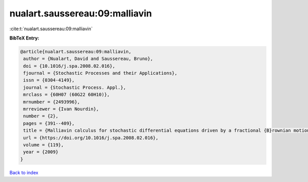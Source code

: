 nualart.saussereau:09:malliavin
===============================

:cite:t:`nualart.saussereau:09:malliavin`

**BibTeX Entry:**

.. code-block:: bibtex

   @article{nualart.saussereau:09:malliavin,
    author = {Nualart, David and Saussereau, Bruno},
    doi = {10.1016/j.spa.2008.02.016},
    fjournal = {Stochastic Processes and their Applications},
    issn = {0304-4149},
    journal = {Stochastic Process. Appl.},
    mrclass = {60H07 (60G22 60H10)},
    mrnumber = {2493996},
    mrreviewer = {Ivan Nourdin},
    number = {2},
    pages = {391--409},
    title = {Malliavin calculus for stochastic differential equations driven by a fractional {B}rownian motion},
    url = {https://doi.org/10.1016/j.spa.2008.02.016},
    volume = {119},
    year = {2009}
   }

`Back to index <../By-Cite-Keys.rst>`_
